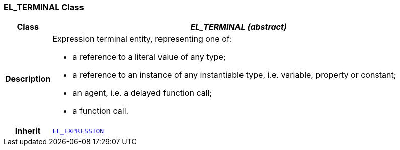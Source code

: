 === EL_TERMINAL Class

[cols="^1,3,5"]
|===
h|*Class*
2+^h|*__EL_TERMINAL (abstract)__*

h|*Description*
2+a|Expression terminal entity, representing one of:

* a reference to a literal value of any type;
* a reference to an instance of any instantiable type, i.e. variable, property or constant;
* an agent, i.e. a delayed function call;
* a function call.

h|*Inherit*
2+|`<<_el_expression_class,EL_EXPRESSION>>`

|===
